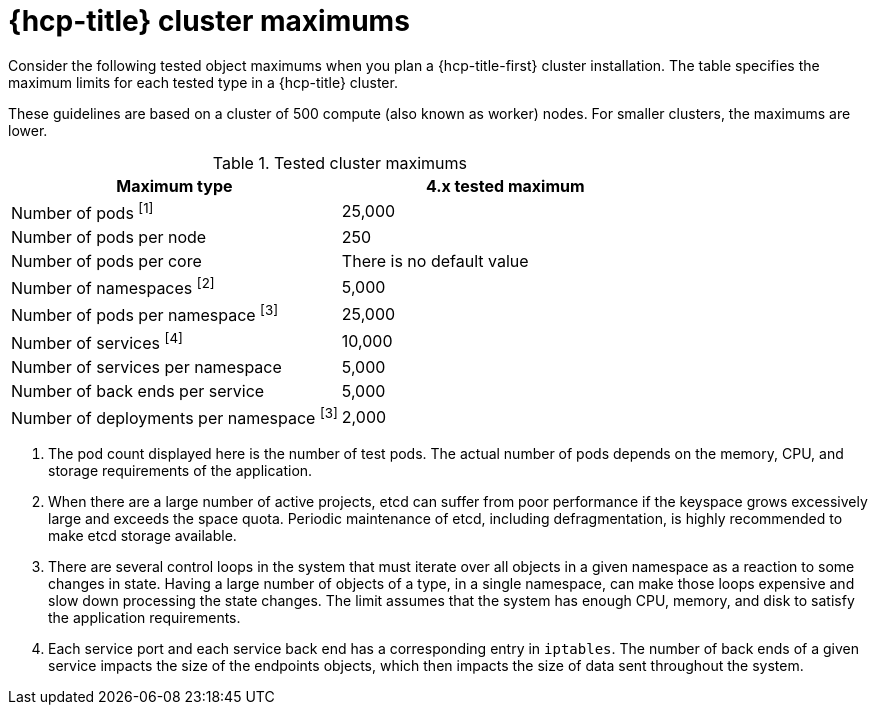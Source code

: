 :_mod-docs-content-type: CONCEPT
// Module included in the following assemblies:
//
// * rosa_planning/rosa-hcp-limits-scalability.adoc

[id="tested-cluster-maximums-hcp-sd_{context}"]
= {hcp-title} cluster maximums

Consider the following tested object maximums when you plan a {hcp-title-first} cluster installation. The table specifies the maximum limits for each tested type in a {hcp-title} cluster.

These guidelines are based on a cluster of 500 compute (also known as worker) nodes. For smaller clusters, the maximums are lower.


.Tested cluster maximums
[options="header",cols="50,50"]
|===
|Maximum type |4.x tested maximum

|Number of pods ^[1]^
|25,000

|Number of pods per node
|250

|Number of pods per core
|There is no default value

|Number of namespaces ^[2]^
|5,000

|Number of pods per namespace ^[3]^
|25,000

|Number of services ^[4]^
|10,000

|Number of services per namespace
|5,000

|Number of back ends per service
|5,000

|Number of deployments per namespace ^[3]^
|2,000
|===
[.small]
--
1. The pod count displayed here is the number of test pods. The actual number of pods depends on the memory, CPU, and storage requirements of the application.
2. When there are a large number of active projects, etcd can suffer from poor performance if the keyspace grows excessively large and exceeds the space quota. Periodic maintenance of etcd, including defragmentation, is highly recommended to make etcd storage available.
3. There are several control loops in the system that must iterate over all objects in a given namespace as a reaction to some changes in state. Having a large number of objects of a type, in a single namespace, can make those loops expensive and slow down processing the state changes. The limit assumes that the system has enough CPU, memory, and disk to satisfy the application requirements.
4. Each service port and each service back end has a corresponding entry in `iptables`. The number of back ends of a given service impacts the size of the endpoints objects, which then impacts the size of data sent throughout the system.
--